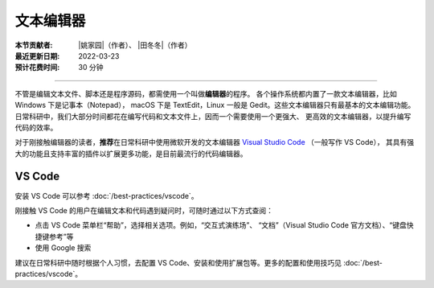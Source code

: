 文本编辑器
==========

:本节贡献者: |姚家园|\（作者）、
             |田冬冬|\（作者）
:最近更新日期: 2022-03-23
:预计花费时间: 30 分钟

----

不管是编辑文本文件、脚本还是程序源码，都需使用一个叫做\ **编辑器**\ 的程序。
各个操作系统都内置了一款文本编辑器，比如 Windows 下是记事本（Notepad），
macOS 下是 TextEdit，Linux 一般是 Gedit。这些文本编辑器只有最基本的文本编辑功能。
日常科研中，我们大部分时间都花在编写代码和文本文件上，因而一个需要使用一个更强大、
更高效的文本编辑器，以提升编写代码的效率。

对于刚接触编辑器的读者，**推荐**\ 在日常科研中使用微软开发的文本编辑器
`Visual Studio Code <https://code.visualstudio.com/>`__ （一般写作 VS Code），
其具有强大的功能且支持丰富的插件以扩展更多功能，是目前最流行的代码编辑器。

VS Code
-------

安装 VS Code 可以参考 :doc:`/best-practices/vscode`。

刚接触 VS Code 的用户在编辑文本和代码遇到疑问时，可随时通过以下方式查阅：

- 点击 VS Code 菜单栏“帮助”，选择相关选项。例如，“交互式演练场”、
  “文档”（Visual Studio Code 官方文档）、“键盘快捷键参考”等
- 使用 Google 搜索

建议在日常科研中随时根据个人习惯，去配置 VS Code、安装和使用扩展包等。更多的配置和使用技巧见
:doc:`/best-practices/vscode`。
